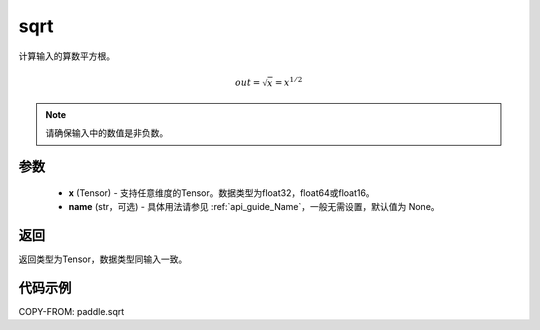 .. _cn_api_fluid_layers_sqrt:

sqrt
-------------------------------

.. py:function:: paddle.sqrt(x, name=None)




计算输入的算数平方根。

.. math:: out=\sqrt x=x^{1/2}

.. note::
    请确保输入中的数值是非负数。

参数
::::::::::::


    - **x** (Tensor) - 支持任意维度的Tensor。数据类型为float32，float64或float16。
    - **name** (str，可选) - 具体用法请参见 :ref:`api_guide_Name`，一般无需设置，默认值为 None。

返回
::::::::::::
返回类型为Tensor，数据类型同输入一致。

代码示例
::::::::::::

COPY-FROM: paddle.sqrt
